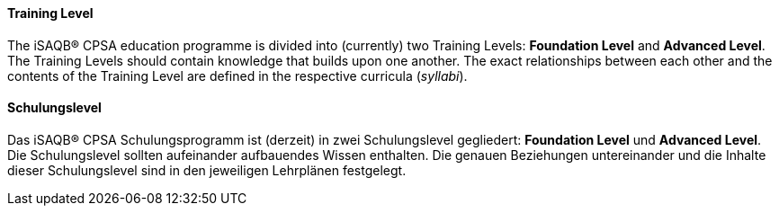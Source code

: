 [#term-training-level]

// tag::EN[]
==== Training Level
The iSAQB® CPSA education programme is divided into (currently) two Training Levels: *Foundation Level* and
*Advanced Level*. The Training Levels should contain knowledge that builds upon one another. The exact relationships between each other and the contents of the Training Level are defined in the respective curricula (_syllabi_).

// end::EN[]

// tag::DE[]
==== Schulungslevel

Das iSAQB® CPSA Schulungsprogramm ist (derzeit) in zwei Schulungslevel
gegliedert: *Foundation Level* und *Advanced Level*. Die
Schulungslevel sollten aufeinander aufbauendes Wissen enthalten. Die
genauen Beziehungen untereinander und die Inhalte dieser
Schulungslevel sind in den jeweiligen Lehrplänen festgelegt.



// end::DE[] 